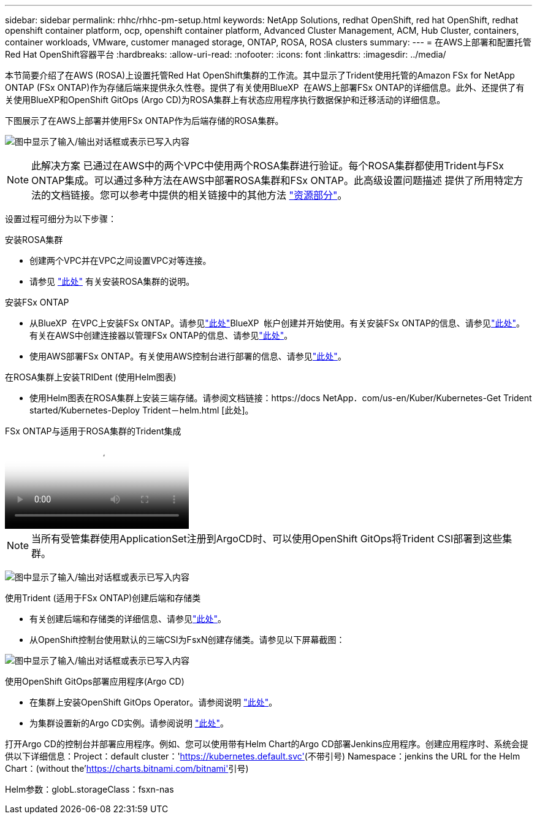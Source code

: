 ---
sidebar: sidebar 
permalink: rhhc/rhhc-pm-setup.html 
keywords: NetApp Solutions, redhat OpenShift, red hat OpenShift, redhat openshift container platform, ocp, openshift container platform, Advanced Cluster Management, ACM, Hub Cluster, containers, container workloads, VMware, customer managed storage, ONTAP, ROSA, ROSA clusters 
summary:  
---
= 在AWS上部署和配置托管Red Hat OpenShift容器平台
:hardbreaks:
:allow-uri-read: 
:nofooter: 
:icons: font
:linkattrs: 
:imagesdir: ../media/


[role="lead"]
本节简要介绍了在AWS (ROSA)上设置托管Red Hat OpenShift集群的工作流。其中显示了Trident使用托管的Amazon FSx for NetApp ONTAP (FSx ONTAP)作为存储后端来提供永久性卷。提供了有关使用BlueXP  在AWS上部署FSx ONTAP的详细信息。此外、还提供了有关使用BlueXP和OpenShift GitOps (Argo CD)为ROSA集群上有状态应用程序执行数据保护和迁移活动的详细信息。

下图展示了在AWS上部署并使用FSx ONTAP作为后端存储的ROSA集群。

image:rhhc-rosa-with-fsxn.png["图中显示了输入/输出对话框或表示已写入内容"]


NOTE: 此解决方案 已通过在AWS中的两个VPC中使用两个ROSA集群进行验证。每个ROSA集群都使用Trident与FSx ONTAP集成。可以通过多种方法在AWS中部署ROSA集群和FSx ONTAP。此高级设置问题描述 提供了所用特定方法的文档链接。您可以参考中提供的相关链接中的其他方法 link:rhhc-resources.html["资源部分"]。

设置过程可细分为以下步骤：

.安装ROSA集群
* 创建两个VPC并在VPC之间设置VPC对等连接。
* 请参见 link:https://docs.openshift.com/rosa/welcome/index.html["此处"] 有关安装ROSA集群的说明。


.安装FSx ONTAP
* 从BlueXP  在VPC上安装FSx ONTAP。请参见link:https://docs.netapp.com/us-en/cloud-manager-setup-admin/index.html["此处"]BlueXP  帐户创建并开始使用。有关安装FSx ONTAP的信息、请参见link:https://docs.netapp.com/us-en/cloud-manager-fsx-ontap/index.html["此处"]。有关在AWS中创建连接器以管理FSx ONTAP的信息、请参见link:https://docs.netapp.com/us-en/cloud-manager-setup-admin/index.html["此处"]。
* 使用AWS部署FSx ONTAP。有关使用AWS控制台进行部署的信息、请参见link:https://docs.aws.amazon.com/fsx/latest/ONTAPGuide/getting-started-step1.html["此处"]。


.在ROSA集群上安装TRIDent (使用Helm图表)
* 使用Helm图表在ROSA集群上安装三端存储。请参阅文档链接：https://docs NetApp．com/us-en/Kuber/Kubernetes-Get Trident started/Kubernetes-Deploy Trident－helm.html [此处]。


.FSx ONTAP与适用于ROSA集群的Trident集成
video::621ae20d-7567-4bbf-809d-b01200fa7a68[panopto]

NOTE: 当所有受管集群使用ApplicationSet注册到ArgoCD时、可以使用OpenShift GitOps将Trident CSI部署到这些集群。

image:rhhc-trident-helm.png["图中显示了输入/输出对话框或表示已写入内容"]

.使用Trident (适用于FSx ONTAP)创建后端和存储类
* 有关创建后端和存储类的详细信息、请参见link:https://docs.netapp.com/us-en/trident/trident-use/backends.html["此处"]。
* 从OpenShift控制台使用默认的三端CSI为FsxN创建存储类。请参见以下屏幕截图：


image:rhhc-default-storage-class.png["图中显示了输入/输出对话框或表示已写入内容"]

.使用OpenShift GitOps部署应用程序(Argo CD)
* 在集群上安装OpenShift GitOps Operator。请参阅说明 link:https://docs.openshift.com/container-platform/4.10/cicd/gitops/installing-openshift-gitops.html["此处"]。
* 为集群设置新的Argo CD实例。请参阅说明 link:https://docs.openshift.com/container-platform/4.10/cicd/gitops/setting-up-argocd-instance.html["此处"]。


打开Argo CD的控制台并部署应用程序。例如、您可以使用带有Helm Chart的Argo CD部署Jenkins应用程序。创建应用程序时、系统会提供以下详细信息：Project：default cluster：'https://kubernetes.default.svc'[](不带引号) Namespace：jenkins the URL for the Helm Chart：(without the'https://charts.bitnami.com/bitnami'[]引号)

Helm参数：globL.storageClass：fsxn-nas
